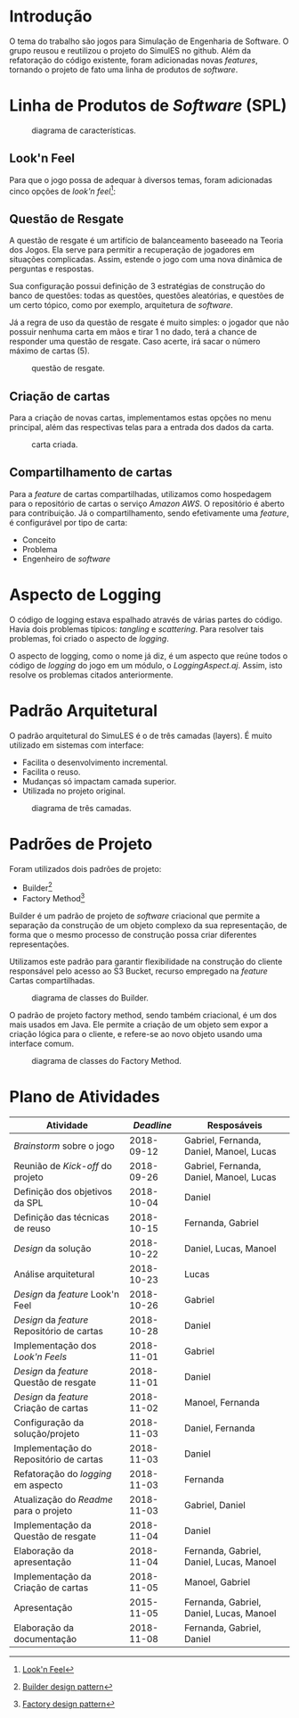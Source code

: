 # -*- after-save-hook: org-latex-export-to-pdf; -*-
#+language: bt-br
#+latex_header: \usepackage[a4paper, margin=2cm]{geometry}
#+latex_header: \usepackage{indentfirst}
#+latex_header: \usepackage[]{babel}
#+latex_header: \usepackage[bottom]{footmisc}
#+latex_header: \usepackage{float}
#+latex_header: \usepackage{subcaption}
#+latex_header: \usepackage{titling}
#+latex_header: \setlength{\droptitle}{-1.5cm}
#+latex_header: \hypersetup{ colorlinks = true, urlcolor = blue } 

#+begin_export latex
\begin{titlepage}
	\begin{center}
		\Huge{Universidade Federal de Minas Gerais}\\
		\vspace{15pt}
    \Large{Reuso de Software}\\
    \vspace{95pt}
    \textbf{\LARGE{Trabalho Prático}}\\
		%\title{{\large{Título}}}
		\vspace{3,5cm}
    \begin{figure}[h]
      \begin{center}
        \includegraphics[scale = 0.50]{img/ufmg-logo.png}
      \end{center}
     \label{fig:graph}
    \end{figure}
	\end{center}
  \begin{flushleft}
		\begin{tabbing}
        \textbf{Grupo 2:}\\
        Daniel Cruz \\
			  Fernanda Guimarães \\
        Gabriel Bastos \\
        Lucas Furtini \\
        Manoel Júnior
	    \end{tabbing}
  \end{flushleft}
	\vspace{1cm} 
	\begin{center}
		\vspace{\fill}
		Novembro\\
		2018
	\end{center}
\end{titlepage}
#+end_export
* Introdução
  O tema do trabalho são jogos para Simulação de Engenharia de Software. O grupo reusou e
  reutilizou o projeto do SimulES no github. Além da refatoração do código existente,
  foram adicionadas novas /features/, tornando o projeto de fato uma linha de produtos de
  /software/.
* Linha de Produtos de /Software/ (SPL)
  #+caption: diagrama de características.
  #+attr_latex: :height 580px :placement [H]
  [[./img/features.jpeg]] 
** Look'n Feel
   Para que o jogo possa de adequar à diversos temas, foram adicionadas cinco opções de
   /look'n feel/[fn:3]:
   #+latex: \begin{figure*}[h] \centering
   #+latex: \begin{subfigure}[t]{0.33\textwidth} \centering
   #+attr_latex: :height 150px :center
   [[./img/ocean.png]]
   #+latex: \captionsetup{labelformat=empty} \caption{Ocean}
   #+latex: \end{subfigure}
   #+latex: \begin{subfigure}[t]{0.33\textwidth} \centering
   #+attr_latex: :height 150px :center
   [[./img/nimbus.png]]
   #+latex: \captionsetup{labelformat=empty} \caption{Nimbus}
   #+latex: \end{subfigure}
   #+latex: \begin{subfigure}[t]{0.32\textwidth} \centering
   #+attr_latex: :height 150px :center
   [[./img/metal.png]]
   #+latex: \captionsetup{labelformat=empty} \caption{Metal}
   #+latex: \end{subfigure}
   #+latex: \end{figure*}
   #+latex: \begin{figure*}[h] \centering
   #+latex: \begin{subfigure}[t]{0.35\textwidth} \centering
   #+attr_latex: :height 150px :center
   [[./img/motif.png]]
   #+latex: \captionsetup{labelformat=empty} \caption{Motif}
   #+latex: \end{subfigure}
   #+latex: \begin{subfigure}[t]{0.35\textwidth} \centering
   #+attr_latex: :height 150px :center
   [[./img/gtk.png]]
   #+latex: \captionsetup{labelformat=empty} \caption{GTK}
   #+latex: \end{subfigure}
   #+latex: \end{figure*}
[fn:3][[https://pt.wikipedia.org/wiki/Look_and_Feel][Look'n Feel]]
** Questão de Resgate
   A questão de resgate é um artifício de balanceamento baseeado na Teoria dos Jogos. Ela
   serve para permitir a recuperação de jogadores em situações complicadas. Assim,
   estende o jogo com uma nova dinâmica de perguntas e respostas.

   Sua configuração possui definição de 3 estratégias de construção do banco de questões:
   todas as questões, questões aleatórias, e questões de um certo tópico, como por
   exemplo, arquitetura de /software/.
   
   Já a regra de uso da questão de resgate é muito simples: o jogador que não possuir
   nenhuma carta em mãos e tirar 1 no dado, terá a chance de responder uma questão de
   resgate. Caso acerte, irá sacar o número máximo de cartas (5).
   #+begin_center
   #+attr_latex: :height 0.12\textwidth :center
   [[./img/unchosen.png]]
   #+attr_latex: :height 0.12\textwidth :center
   [[./img/chosen.png]]
   #+end_center  
   #+caption: questão de resgate.
   #+attr_latex: :height 250px :placement [H]
   [[./img/question.png]] 
** Criação de cartas
   Para a criação de novas cartas, implementamos estas opções no menu principal, além das
   respectivas telas para a entrada dos dados da carta.
   #+latex: \begin{figure*}[h] \centering
   #+latex: \begin{subfigure}[t]{0.45\textwidth} \centering
   #+attr_latex: :height 150px :center
   [[./img/start.png]]
   #+latex: \captionsetup{labelformat=empty} \caption{Menu principal.}
   #+latex: \end{subfigure}
   #+latex: \begin{subfigure}[t]{0.45\textwidth} \centering
   #+attr_latex: :height 150px :center
   [[./img/mcard.png]]
   #+latex: \captionsetup{labelformat=empty} \caption{Tela de criação de engenheiro de \textit{software}.}
   #+latex: \end{subfigure}
   #+latex: \end{figure*}
   #+caption: carta criada.
   #+attr_latex: :height 160px :placement [H]
   [[./img/ccard.png]] 
** Compartilhamento de cartas
   Para a /feature/ de cartas compartilhadas, utilizamos como hospedagem para o
   repositório de cartas o serviço /Amazon AWS/. O repositório é aberto para
   contribuição. Já o compartilhamento, sendo efetivamente uma /feature/, é configurável
   por tipo de carta:
   - Conceito
   - Problema
   - Engenheiro de /software/
   #+latex: \begin{figure*}[h] \centering
   #+latex: \begin{subfigure}[t]{0.45\textwidth} \centering
   #+attr_latex: :height 110px :placement [H]
   [[./img/config.png]] 
   #+latex: \captionsetup{labelformat=empty} \caption{configuração da \textit{feature}.}
   #+latex: \end{subfigure}
   #+latex: \begin{subfigure}[t]{0.45\textwidth} \centering
   #+attr_latex: :height 85px :placement [H]
   [[./img/download.png]] 
   #+latex: \captionsetup{labelformat=empty} \caption{Log de download das cartas.}
   #+latex: \end{subfigure}
   #+latex: \end{figure*}
* Aspecto de Logging
  O código de logging estava espalhado através de várias partes do código. Havia dois
  problemas típicos: /tangling/ e /scattering/.  Para resolver tais problemas, foi criado
  o aspecto de /logging/.
  #+caption: solução com aspectos.
  #+attr_latex: :height 160px :placement [H]
  [[./img/solution.png]] 
  O aspecto de logging, como o nome já diz, é um aspecto que reúne todos o código de
  /logging/ do jogo em um módulo, o /LoggingAspect.aj/. Assim, isto resolve os problemas
  citados anteriormente.
  #+latex: \pagebreak
* Padrão Arquitetural
  O padrão arquitetural do SimuLES é o de três camadas (layers). É muito utilizado em
  sistemas com interface:
  - Facilita o desenvolvimento incremental.
  - Facilita o reuso.
  - Mudanças só impactam camada superior.
  - Utilizada no projeto original.
  #+caption: diagrama de três camadas.
  #+attr_latex: :height 130px :placement [H]
  [[./img/layers.png]] 
* Padrões de Projeto
  Foram utilizados dois padrões de projeto:
  - Builder[fn:1]
  - Factory Method[fn:2]
  Builder é um padrão de projeto de /software/ criacional que permite a separação da
  construção de um objeto complexo da sua representação, de forma que o mesmo processo de
  construção possa criar diferentes representações.   

  Utilizamos este padrão para garantir flexibilidade na construção do cliente responsável
  pelo acesso ao S3 Bucket, recurso empregado na /feature/ Cartas compartilhadas.
  #+caption: diagrama de classes do Builder.
  #+attr_latex: :height 130px :placement [H]
  [[./img/builder.png]] 
  #+latex: \pagebreak
  O padrão de projeto factory method, sendo também criacional, é um dos mais usados em
  Java. Ele permite a criação de um objeto sem expor a criação lógica para o cliente, e
  refere-se ao novo objeto usando uma interface comum.
  #+caption: diagrama de classes do Factory Method.
  #+attr_latex: :height 130px :placement [H]
  [[./img/factory.png]] 
[fn:1][[https://www.geeksforgeeks.org/builder-design-pattern/][Builder design pattern]]
[fn:2][[https://www.tutorialspoint.com/design_pattern/factory_pattern.htm][Factory design pattern]]
* Plano de Atividades
  | Atividade                                   | /Deadline/ | Resposáveis                              |
  |---------------------------------------------+------------+------------------------------------------|
  | /Brainstorm/ sobre o jogo                   | 2018-09-12 | Gabriel, Fernanda, Daniel, Manoel, Lucas |
  | Reunião de /Kick/-/off/ do projeto          | 2018-09-26 | Gabriel, Fernanda, Daniel, Manoel, Lucas |
  | Definição dos objetivos da SPL              | 2018-10-04 | Daniel                                   |
  | Definição das técnicas de reuso             | 2018-10-15 | Fernanda, Gabriel                        |
  | /Design/ da solução                         | 2018-10-22 | Daniel, Lucas, Manoel                    |
  | Análise arquitetural                        | 2018-10-23 | Lucas                                    |
  | /Design/ da /feature/ Look'n Feel           | 2018-10-26 | Gabriel                                  |
  | /Design/ da /feature/ Repositório de cartas | 2018-10-28 | Daniel                                   |
  | Implementação dos /Look'n Feels/            | 2018-11-01 | Gabriel                                  |
  | /Design/ da /feature/ Questão de resgate    | 2018-11-01 | Daniel                                   |
  | /Design/ da /feature/ Criação de cartas     | 2018-11-02 | Manoel, Fernanda                         |
  | Configuração da solução/projeto             | 2018-11-03 | Daniel, Fernanda                         |
  | Implementação do Repositório de cartas      | 2018-11-03 | Daniel                                   |
  | Refatoração do /logging/ em aspecto         | 2018-11-03 | Fernanda                                 |
  | Atualização do /Readme/ para o projeto      | 2018-11-03 | Gabriel, Daniel                          |
  | Implementação da Questão de resgate         | 2018-11-04 | Daniel                                   |
  | Elaboração da apresentação                  | 2018-11-04 | Fernanda, Gabriel, Daniel, Lucas, Manoel |
  | Implementação da Criação de cartas          | 2018-11-05 | Manoel, Gabriel                          |
  | Apresentação                                | 2015-11-05 | Fernanda, Gabriel, Daniel, Lucas, Manoel |
  | Elaboração da documentação                  | 2018-11-08 | Fernanda, Gabriel, Daniel                |
